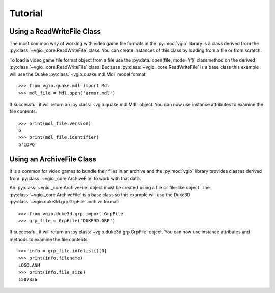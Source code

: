 Tutorial
========

Using a ReadWriteFile Class
---------------------------

The most common way of working with video game file formats in the
:py:mod:`vgio` library is a class derived from the
:py:class:`~vgio._core.ReadWriteFile` class. You can create instances of this
class by loading from a file or from scratch.

To load a video game file format object from a file use the
:py:data:`open(file, mode='r')` classmethod on the derived
:py:class:`~vgio._core.ReadWriteFile` class. Because
:py:class:`~vgio._core.ReadWriteFile` is a base class this example will use the
Quake :py:class:`~vgio.quake.mdl.Mdl` model format::

    >>> from vgio.quake.mdl import Mdl
    >>> mdl_file = Mdl.open('armor.mdl')

If successful, it will return an :py:class:`~vgio.quake.mdl.Mdl` object. You
can now use instance attributes to examine the file contents::

    >>> print(mdl_file.version)
    6
    >>> print(mdl_file.identifier)
    b'IDPO'

Using an ArchiveFile Class
--------------------------

It is a common for video games to bundle their files in an archive and
the :py:mod:`vgio` library provides classes derived from
:py:class:`~vgio._core.ArchiveFile` to work with that data.

An :py:class:`~vgio._core.ArchiveFile` object must be created using a file or
file-like object. The :py:class:`~vgio._core.ArchiveFile` is a base class so
this example will use the Duke3D :py:class:`~vgio.duke3d.grp.GrpFile` archive
format::

    >>> from vgio.duke3d.grp import GrpFile
    >>> grp_file = GrpFile('DUKE3D.GRP')

If successful, it will return an :py:class:`~vgio.duke3d.grp.GrpFile` object.
You can now use instance attributes and methods to examine the file contents::

    >>> info = grp_file.infolist()[0]
    >>> print(info.filename)
    LOGO.ANM
    >>> print(info.file_size)
    1507336
